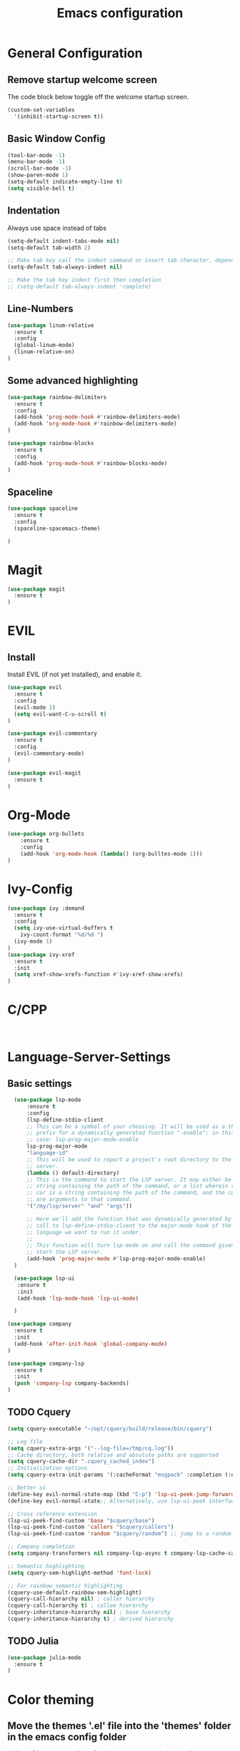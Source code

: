 #+TITLE: Emacs configuration
#+DESCRIPTION: An org-babel based emacs configuration
#+LANGUAGE: en
#+PROPERTY: results silent

* General Configuration
** Remove startup welcome screen
 The code block below toggle off the welcome startup screen.

 #+BEGIN_SRC emacs-lisp
 (custom-set-variables
   '(inhibit-startup-screen t))
 #+END_SRC

** Basic Window Config

#+BEGIN_SRC emacs-lisp
 (tool-bar-mode -1)
 (menu-bar-mode -1)
 (scroll-bar-mode -1)
 (show-paren-mode 1)
 (setq-default indicate-empty-line t)
 (setq visible-bell t)
#+END_SRC


** Indentation
 Always use space instead of tabs
#+BEGIN_SRC emacs-lisp
  (setq-default indent-tabs-mode nil)
  (setq-default tab-width 2)

  ;; Make tab key call the indent command or insert tab character, depending on the cursor position
  (setq-default tab-always-indent nil)

  ;; Make the tab key indent first then completion
  ;; (setq-default tab-always-indent 'complete)

#+END_SRC

** Line-Numbers
#+BEGIN_SRC emacs-lisp
(use-package linum-relative
  :ensure t
  :config
  (global-linum-mode)
  (linum-relative-on)
)

#+END_SRC

** Some advanced highlighting
 #+BEGIN_SRC emacs-lisp
 (use-package rainbow-delimiters
   :ensure t
   :config
   (add-hook 'prog-mode-hook #'rainbow-delimiters-mode)
   (add-hook 'org-mode-hook #'rainbow-delimiters-mode)
 )

 (use-package rainbow-blocks
   :ensure t
   :config 
   (add-hook 'prog-mode-hook #'rainbow-blocks-mode)
 )

 #+END_SRC

** Spaceline
#+BEGIN_SRC emacs-lisp
(use-package spaceline
  :ensure t
  :config 
  (spaceline-spacemacs-theme)
  
)
#+END_SRC

* Magit
#+BEGIN_SRC emacs-lisp
(use-package magit
  :ensure t
)
#+END_SRC

* EVIL
** Install
Install EVIL (if not yet installed), and enable it.

#+BEGIN_SRC emacs-lisp
(use-package evil
  :ensure t
  :config
  (evil-mode 1)
  (setq evil-want-C-u-scroll t)
)

(use-package evil-commentary
  :ensure t
  :config 
  (evil-commentary-mode)
)

(use-package evil-magit
  :ensure t
)
#+END_SRC

* Org-Mode
#+BEGIN_SRC emacs-lisp
(use-package org-bullets
    :ensure t
    :config
    (add-hook 'org-mode-hook (lambda() (org-bulltes-mode 1)))
)
#+END_SRC

* Ivy-Config
#+BEGIN_SRC emacs-lisp
(use-package ivy :demand
  :ensure t
  :config
  (setq ivy-use-virtual-buffers t
	ivy-count-format "%d/%d ")
  (ivy-mode 1)
)
(use-package ivy-xref
  :ensure t
  :init
  (setq xref-show-xrefs-function #'ivy-xref-show-xrefs)
)
#+END_SRC

* C/CPP 
#+BEGIN_SRC emacs-lisp


#+END_SRC

* Language-Server-Settings
** Basic settings

#+BEGIN_SRC emacs-lisp
  (use-package lsp-mode
      :ensure t
      :config
      (lsp-define-stdio-client
      ;; This can be a symbol of your choosing. It will be used as a the
      ;; prefix for a dynamically generated function "-enable"; in this
      ;; case: lsp-prog-major-mode-enable
      lsp-prog-major-mode
      "language-id"
      ;; This will be used to report a project's root directory to the LSP
      ;; server.
      (lambda () default-directory)
      ;; This is the command to start the LSP server. It may either be a
      ;; string containing the path of the command, or a list wherein the
      ;; car is a string containing the path of the command, and the cdr
      ;; are arguments to that command.
      '("/my/lsp/server" "and" "args"))

      ;; Here we'll add the function that was dynamically generated by the
      ;; call to lsp-define-stdio-client to the major-mode hook of the
      ;; language we want to run it under.
      ;;
      ;; This function will turn lsp-mode on and call the command given to
      ;; start the LSP server.
      (add-hook 'prog-major-mode #'lsp-prog-major-mode-enable)
  )

  (use-package lsp-ui
   :ensure t
   :init 
   (add-hook 'lsp-mode-hook 'lsp-ui-mode)

  )

(use-package company
  :ensure t
  :init 
  (add-hook 'after-init-hook 'global-company-mode)
)

(use-package company-lsp
  :ensure t
  :init
  (push 'company-lsp company-backends)
)

#+END_SRC


** TODO Cquery
#+BEGIN_SRC emacs-lisp
(setq cquery-executable "~/opt/cquery/build/release/bin/cquery")

;; Log file
(setq cquery-extra-args '("--log-file=/tmp/cq.log"))
;; Cache directory, both relative and absolute paths are supported
(setq cquery-cache-dir ".cquery_cached_index")
;; Initialization options
(setq cquery-extra-init-params '(:cacheFormat "msgpack" :completion (:detailedLabel t)))

;; Better ui
(define-key evil-normal-state-map (kbd "C-p") 'lsp-ui-peek-jump-forward)
(define-key evil-normal-state;; Alternatively, use lsp-ui-peek interface

;; Cross reference extension
(lsp-ui-peek-find-custom 'base "$cquery/base")
(lsp-ui-peek-find-custom 'callers "$cquery/callers")
(lsp-ui-peek-find-custom 'random "$cquery/random") ;; jump to a random declaration

;; Company completion
(setq company-transformers nil company-lsp-async t company-lsp-cache-candidates nil)

;; Semantic highlighting
(setq cquery-sem-highlight-method 'font-lock)

;; For rainbow semantic highlighting
(cquery-use-default-rainbow-sem-highlight)
(cquery-call-hierarchy nil) ; caller hierarchy
(cquery-call-hierarchy t) ; callee hierarchy
(cquery-inheritance-hierarchy nil) ; base hierarchy
(cquery-inheritance-hierarchy t) ; derived hierarchy

#+END_SRC

** TODO Julia

#+BEGIN_SRC emacs-lisp
(use-package julia-mode
  :ensure t
)
#+END_SRC

* Color theming
** Move the themes '.el' file into the 'themes' folder in the emacs config folder
#+BEGIN_SRC emacs-lisp
(add-to-list 'custom-theme-load-path "~/.emacs.d/themes/")
#+END_SRC
**
